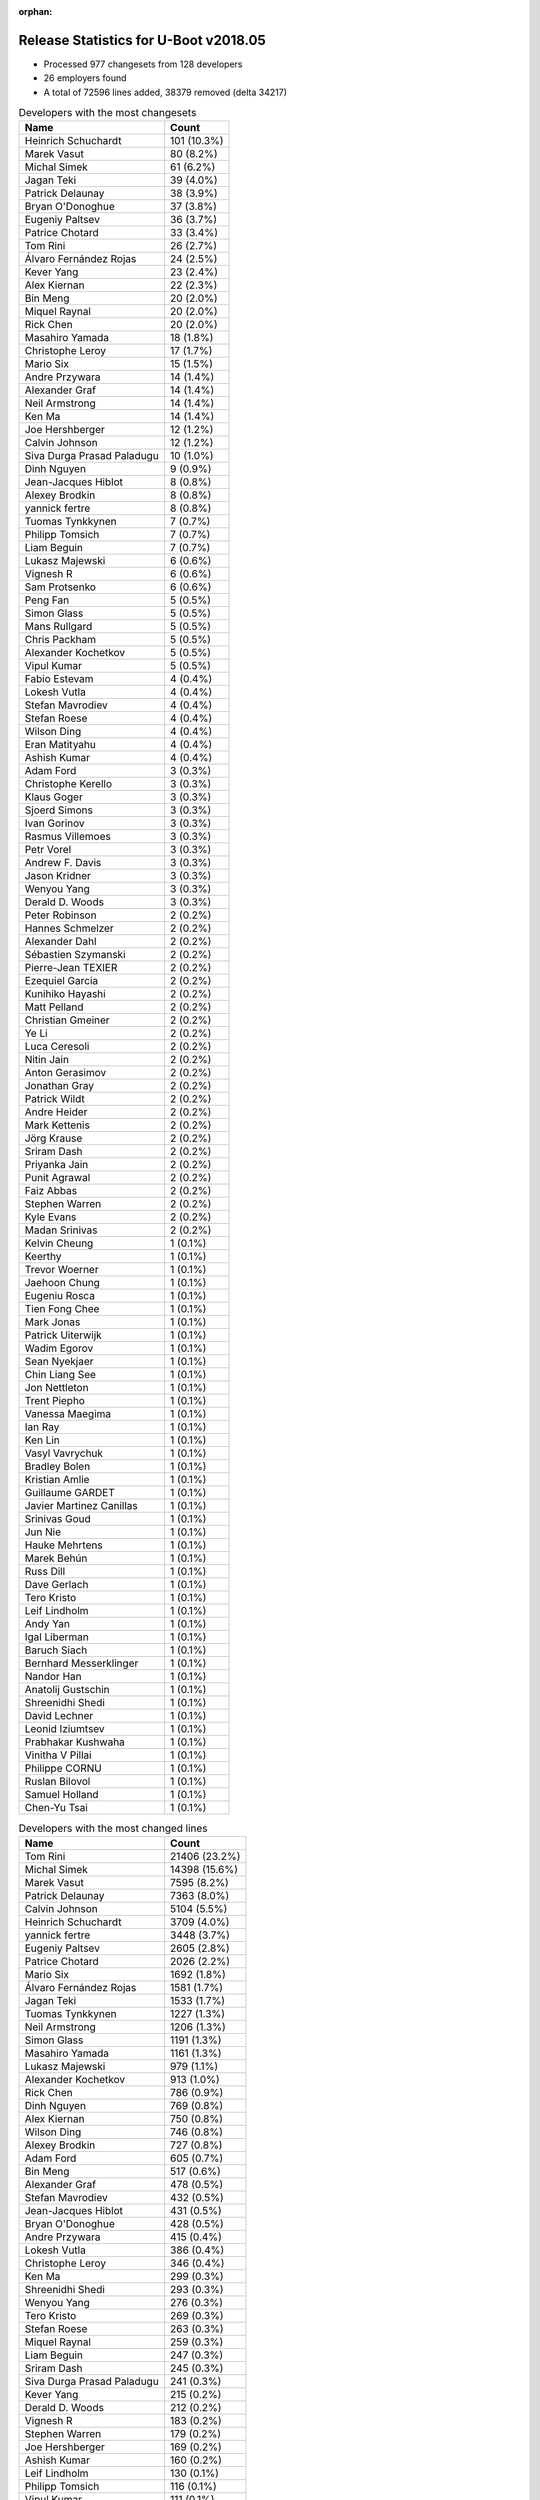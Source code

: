:orphan:

Release Statistics for U-Boot v2018.05
======================================

* Processed 977 changesets from 128 developers

* 26 employers found

* A total of 72596 lines added, 38379 removed (delta 34217)

.. table:: Developers with the most changesets
   :widths: auto

   ================================  =====
   Name                              Count
   ================================  =====
   Heinrich Schuchardt               101 (10.3%)
   Marek Vasut                       80 (8.2%)
   Michal Simek                      61 (6.2%)
   Jagan Teki                        39 (4.0%)
   Patrick Delaunay                  38 (3.9%)
   Bryan O'Donoghue                  37 (3.8%)
   Eugeniy Paltsev                   36 (3.7%)
   Patrice Chotard                   33 (3.4%)
   Tom Rini                          26 (2.7%)
   Álvaro Fernández Rojas            24 (2.5%)
   Kever Yang                        23 (2.4%)
   Alex Kiernan                      22 (2.3%)
   Bin Meng                          20 (2.0%)
   Miquel Raynal                     20 (2.0%)
   Rick Chen                         20 (2.0%)
   Masahiro Yamada                   18 (1.8%)
   Christophe Leroy                  17 (1.7%)
   Mario Six                         15 (1.5%)
   Andre Przywara                    14 (1.4%)
   Alexander Graf                    14 (1.4%)
   Neil Armstrong                    14 (1.4%)
   Ken Ma                            14 (1.4%)
   Joe Hershberger                   12 (1.2%)
   Calvin Johnson                    12 (1.2%)
   Siva Durga Prasad Paladugu        10 (1.0%)
   Dinh Nguyen                       9 (0.9%)
   Jean-Jacques Hiblot               8 (0.8%)
   Alexey Brodkin                    8 (0.8%)
   yannick fertre                    8 (0.8%)
   Tuomas Tynkkynen                  7 (0.7%)
   Philipp Tomsich                   7 (0.7%)
   Liam Beguin                       7 (0.7%)
   Lukasz Majewski                   6 (0.6%)
   Vignesh R                         6 (0.6%)
   Sam Protsenko                     6 (0.6%)
   Peng Fan                          5 (0.5%)
   Simon Glass                       5 (0.5%)
   Mans Rullgard                     5 (0.5%)
   Chris Packham                     5 (0.5%)
   Alexander Kochetkov               5 (0.5%)
   Vipul Kumar                       5 (0.5%)
   Fabio Estevam                     4 (0.4%)
   Lokesh Vutla                      4 (0.4%)
   Stefan Mavrodiev                  4 (0.4%)
   Stefan Roese                      4 (0.4%)
   Wilson Ding                       4 (0.4%)
   Eran Matityahu                    4 (0.4%)
   Ashish Kumar                      4 (0.4%)
   Adam Ford                         3 (0.3%)
   Christophe Kerello                3 (0.3%)
   Klaus Goger                       3 (0.3%)
   Sjoerd Simons                     3 (0.3%)
   Ivan Gorinov                      3 (0.3%)
   Rasmus Villemoes                  3 (0.3%)
   Petr Vorel                        3 (0.3%)
   Andrew F. Davis                   3 (0.3%)
   Jason Kridner                     3 (0.3%)
   Wenyou Yang                       3 (0.3%)
   Derald D. Woods                   3 (0.3%)
   Peter Robinson                    2 (0.2%)
   Hannes Schmelzer                  2 (0.2%)
   Alexander Dahl                    2 (0.2%)
   Sébastien Szymanski               2 (0.2%)
   Pierre-Jean TEXIER                2 (0.2%)
   Ezequiel Garcia                   2 (0.2%)
   Kunihiko Hayashi                  2 (0.2%)
   Matt Pelland                      2 (0.2%)
   Christian Gmeiner                 2 (0.2%)
   Ye Li                             2 (0.2%)
   Luca Ceresoli                     2 (0.2%)
   Nitin Jain                        2 (0.2%)
   Anton Gerasimov                   2 (0.2%)
   Jonathan Gray                     2 (0.2%)
   Patrick Wildt                     2 (0.2%)
   Andre Heider                      2 (0.2%)
   Mark Kettenis                     2 (0.2%)
   Jörg Krause                       2 (0.2%)
   Sriram Dash                       2 (0.2%)
   Priyanka Jain                     2 (0.2%)
   Punit Agrawal                     2 (0.2%)
   Faiz Abbas                        2 (0.2%)
   Stephen Warren                    2 (0.2%)
   Kyle Evans                        2 (0.2%)
   Madan Srinivas                    2 (0.2%)
   Kelvin Cheung                     1 (0.1%)
   Keerthy                           1 (0.1%)
   Trevor Woerner                    1 (0.1%)
   Jaehoon Chung                     1 (0.1%)
   Eugeniu Rosca                     1 (0.1%)
   Tien Fong Chee                    1 (0.1%)
   Mark Jonas                        1 (0.1%)
   Patrick Uiterwijk                 1 (0.1%)
   Wadim Egorov                      1 (0.1%)
   Sean Nyekjaer                     1 (0.1%)
   Chin Liang See                    1 (0.1%)
   Jon Nettleton                     1 (0.1%)
   Trent Piepho                      1 (0.1%)
   Vanessa Maegima                   1 (0.1%)
   Ian Ray                           1 (0.1%)
   Ken Lin                           1 (0.1%)
   Vasyl Vavrychuk                   1 (0.1%)
   Bradley Bolen                     1 (0.1%)
   Kristian Amlie                    1 (0.1%)
   Guillaume GARDET                  1 (0.1%)
   Javier Martinez Canillas          1 (0.1%)
   Srinivas Goud                     1 (0.1%)
   Jun Nie                           1 (0.1%)
   Hauke Mehrtens                    1 (0.1%)
   Marek Behún                       1 (0.1%)
   Russ Dill                         1 (0.1%)
   Dave Gerlach                      1 (0.1%)
   Tero Kristo                       1 (0.1%)
   Leif Lindholm                     1 (0.1%)
   Andy Yan                          1 (0.1%)
   Igal Liberman                     1 (0.1%)
   Baruch Siach                      1 (0.1%)
   Bernhard Messerklinger            1 (0.1%)
   Nandor Han                        1 (0.1%)
   Anatolij Gustschin                1 (0.1%)
   Shreenidhi Shedi                  1 (0.1%)
   David Lechner                     1 (0.1%)
   Leonid Iziumtsev                  1 (0.1%)
   Prabhakar Kushwaha                1 (0.1%)
   Vinitha V Pillai                  1 (0.1%)
   Philippe CORNU                    1 (0.1%)
   Ruslan Bilovol                    1 (0.1%)
   Samuel Holland                    1 (0.1%)
   Chen-Yu Tsai                      1 (0.1%)
   ================================  =====


.. table:: Developers with the most changed lines
   :widths: auto

   ================================  =====
   Name                              Count
   ================================  =====
   Tom Rini                          21406 (23.2%)
   Michal Simek                      14398 (15.6%)
   Marek Vasut                       7595 (8.2%)
   Patrick Delaunay                  7363 (8.0%)
   Calvin Johnson                    5104 (5.5%)
   Heinrich Schuchardt               3709 (4.0%)
   yannick fertre                    3448 (3.7%)
   Eugeniy Paltsev                   2605 (2.8%)
   Patrice Chotard                   2026 (2.2%)
   Mario Six                         1692 (1.8%)
   Álvaro Fernández Rojas            1581 (1.7%)
   Jagan Teki                        1533 (1.7%)
   Tuomas Tynkkynen                  1227 (1.3%)
   Neil Armstrong                    1206 (1.3%)
   Simon Glass                       1191 (1.3%)
   Masahiro Yamada                   1161 (1.3%)
   Lukasz Majewski                   979 (1.1%)
   Alexander Kochetkov               913 (1.0%)
   Rick Chen                         786 (0.9%)
   Dinh Nguyen                       769 (0.8%)
   Alex Kiernan                      750 (0.8%)
   Wilson Ding                       746 (0.8%)
   Alexey Brodkin                    727 (0.8%)
   Adam Ford                         605 (0.7%)
   Bin Meng                          517 (0.6%)
   Alexander Graf                    478 (0.5%)
   Stefan Mavrodiev                  432 (0.5%)
   Jean-Jacques Hiblot               431 (0.5%)
   Bryan O'Donoghue                  428 (0.5%)
   Andre Przywara                    415 (0.4%)
   Lokesh Vutla                      386 (0.4%)
   Christophe Leroy                  346 (0.4%)
   Ken Ma                            299 (0.3%)
   Shreenidhi Shedi                  293 (0.3%)
   Wenyou Yang                       276 (0.3%)
   Tero Kristo                       269 (0.3%)
   Stefan Roese                      263 (0.3%)
   Miquel Raynal                     259 (0.3%)
   Liam Beguin                       247 (0.3%)
   Sriram Dash                       245 (0.3%)
   Siva Durga Prasad Paladugu        241 (0.3%)
   Kever Yang                        215 (0.2%)
   Derald D. Woods                   212 (0.2%)
   Vignesh R                         183 (0.2%)
   Stephen Warren                    179 (0.2%)
   Joe Hershberger                   169 (0.2%)
   Ashish Kumar                      160 (0.2%)
   Leif Lindholm                     130 (0.1%)
   Philipp Tomsich                   116 (0.1%)
   Vipul Kumar                       111 (0.1%)
   Fabio Estevam                     105 (0.1%)
   Klaus Goger                       102 (0.1%)
   Chris Packham                     93 (0.1%)
   Ivan Gorinov                      87 (0.1%)
   Sébastien Szymanski               84 (0.1%)
   Sam Protsenko                     83 (0.1%)
   Igal Liberman                     58 (0.1%)
   Madan Srinivas                    53 (0.1%)
   Anton Gerasimov                   51 (0.1%)
   Rasmus Villemoes                  50 (0.1%)
   Jun Nie                           48 (0.1%)
   Kyle Evans                        46 (0.0%)
   Peng Fan                          43 (0.0%)
   Priyanka Jain                     42 (0.0%)
   Christophe Kerello                40 (0.0%)
   Jonathan Gray                     37 (0.0%)
   Petr Vorel                        35 (0.0%)
   Nitin Jain                        34 (0.0%)
   Chin Liang See                    33 (0.0%)
   Eran Matityahu                    32 (0.0%)
   Russ Dill                         30 (0.0%)
   Ian Ray                           29 (0.0%)
   Mans Rullgard                     28 (0.0%)
   Jason Kridner                     27 (0.0%)
   Ye Li                             25 (0.0%)
   Patrick Wildt                     24 (0.0%)
   Mark Kettenis                     20 (0.0%)
   Christian Gmeiner                 18 (0.0%)
   Jörg Krause                       16 (0.0%)
   Prabhakar Kushwaha                15 (0.0%)
   Ruslan Bilovol                    15 (0.0%)
   Hannes Schmelzer                  14 (0.0%)
   Ezequiel Garcia                   14 (0.0%)
   Marek Behún                       14 (0.0%)
   Wadim Egorov                      13 (0.0%)
   Kunihiko Hayashi                  11 (0.0%)
   Matt Pelland                      11 (0.0%)
   Andy Yan                          11 (0.0%)
   Andrew F. Davis                   10 (0.0%)
   Luca Ceresoli                     10 (0.0%)
   Vasyl Vavrychuk                   10 (0.0%)
   Philippe CORNU                    9 (0.0%)
   Keerthy                           8 (0.0%)
   Trent Piepho                      8 (0.0%)
   Vinitha V Pillai                  7 (0.0%)
   Sjoerd Simons                     6 (0.0%)
   Peter Robinson                    5 (0.0%)
   Tien Fong Chee                    5 (0.0%)
   Dave Gerlach                      5 (0.0%)
   Pierre-Jean TEXIER                4 (0.0%)
   Trevor Woerner                    4 (0.0%)
   Jaehoon Chung                     4 (0.0%)
   Eugeniu Rosca                     4 (0.0%)
   Anatolij Gustschin                4 (0.0%)
   Andre Heider                      3 (0.0%)
   Faiz Abbas                        3 (0.0%)
   Mark Jonas                        3 (0.0%)
   Vanessa Maegima                   3 (0.0%)
   Guillaume GARDET                  3 (0.0%)
   Bernhard Messerklinger            3 (0.0%)
   David Lechner                     3 (0.0%)
   Alexander Dahl                    2 (0.0%)
   Punit Agrawal                     2 (0.0%)
   Patrick Uiterwijk                 2 (0.0%)
   Jon Nettleton                     2 (0.0%)
   Ken Lin                           2 (0.0%)
   Javier Martinez Canillas          2 (0.0%)
   Hauke Mehrtens                    2 (0.0%)
   Nandor Han                        2 (0.0%)
   Kelvin Cheung                     1 (0.0%)
   Sean Nyekjaer                     1 (0.0%)
   Bradley Bolen                     1 (0.0%)
   Kristian Amlie                    1 (0.0%)
   Srinivas Goud                     1 (0.0%)
   Baruch Siach                      1 (0.0%)
   Leonid Iziumtsev                  1 (0.0%)
   Samuel Holland                    1 (0.0%)
   Chen-Yu Tsai                      1 (0.0%)
   ================================  =====


.. table:: Developers with the most lines removed
   :widths: auto

   ================================  =====
   Name                              Count
   ================================  =====
   Tom Rini                          11751 (30.6%)
   Tuomas Tynkkynen                  1197 (3.1%)
   Simon Glass                       1168 (3.0%)
   Alexey Brodkin                    656 (1.7%)
   Stefan Roese                      263 (0.7%)
   Rick Chen                         247 (0.6%)
   Christophe Leroy                  173 (0.5%)
   Chris Packham                     90 (0.2%)
   Fabio Estevam                     73 (0.2%)
   Sébastien Szymanski               39 (0.1%)
   Andre Przywara                    38 (0.1%)
   Anton Gerasimov                   37 (0.1%)
   Marek Behún                       14 (0.0%)
   Ezequiel Garcia                   11 (0.0%)
   Patrick Uiterwijk                 2 (0.0%)
   Guillaume GARDET                  1 (0.0%)
   Bernhard Messerklinger            1 (0.0%)
   Jon Nettleton                     1 (0.0%)
   ================================  =====


.. table:: Developers with the most signoffs (total 224)
   :widths: auto

   ================================  =====
   Name                              Count
   ================================  =====
   Alexander Graf                    67 (29.9%)
   Alexey Brodkin                    28 (12.5%)
   Michal Simek                      26 (11.6%)
   Stefan Roese                      24 (10.7%)
   Maxime Ripard                     22 (9.8%)
   Anjaneyulu Jagarlmudi             10 (4.5%)
   Patrice Chotard                   5 (2.2%)
   Tom Rini                          4 (1.8%)
   Ken Ma                            4 (1.8%)
   Siva Durga Prasad Paladugu        4 (1.8%)
   Keerthy                           3 (1.3%)
   Sebastian Reichel                 2 (0.9%)
   Priyanka Jain                     2 (0.9%)
   Christophe Kerello                2 (0.9%)
   Masahiro Yamada                   2 (0.9%)
   yannick fertre                    2 (0.9%)
   Tuomas Tynkkynen                  1 (0.4%)
   Fabio Estevam                     1 (0.4%)
   Linus Torvalds                    1 (0.4%)
   Nava kishore Manne                1 (0.4%)
   Rob Clark                         1 (0.4%)
   Martin Fuzzey                     1 (0.4%)
   Bhaskar Upadhaya                  1 (0.4%)
   Pratiyush Srivastava              1 (0.4%)
   Christophe Priouzeau              1 (0.4%)
   Anatolij Gustschin                1 (0.4%)
   Peter Robinson                    1 (0.4%)
   Bin Meng                          1 (0.4%)
   Jagan Teki                        1 (0.4%)
   Adam Ford                         1 (0.4%)
   Dinh Nguyen                       1 (0.4%)
   Heinrich Schuchardt               1 (0.4%)
   Calvin Johnson                    1 (0.4%)
   ================================  =====


.. table:: Developers with the most reviews (total 289)
   :widths: auto

   ================================  =====
   Name                              Count
   ================================  =====
   Philipp Tomsich                   49 (17.0%)
   Simon Glass                       45 (15.6%)
   Fabio Estevam                     32 (11.1%)
   Jagan Teki                        32 (11.1%)
   Tom Rini                          21 (7.3%)
   Bin Meng                          9 (3.1%)
   Duncan Hare                       7 (2.4%)
   Hua Jing                          7 (2.4%)
   Stephen Warren                    7 (2.4%)
   Christian Gmeiner                 6 (2.1%)
   Lokesh Vutla                      6 (2.1%)
   Lukasz Majewski                   6 (2.1%)
   Chris Packham                     5 (1.7%)
   Daniel Schwierzeck                5 (1.7%)
   York Sun                          5 (1.7%)
   Alexander Graf                    4 (1.4%)
   Stefan Roese                      4 (1.4%)
   Stefano Babic                     4 (1.4%)
   Ryan Harkin                       3 (1.0%)
   Petr Vorel                        3 (1.0%)
   Wilson Ding                       3 (1.0%)
   Michal Simek                      2 (0.7%)
   Heinrich Schuchardt               2 (0.7%)
   Andre Przywara                    2 (0.7%)
   Victor Gu                         2 (0.7%)
   Jun Nie                           2 (0.7%)
   Joe Hershberger                   2 (0.7%)
   Masahiro Yamada                   1 (0.3%)
   Heiko Schocher                    1 (0.3%)
   Andy Shevchenko                   1 (0.3%)
   Eric Nelson                       1 (0.3%)
   Felix Brack                       1 (0.3%)
   Kostya Porotchkin                 1 (0.3%)
   Simon Goldschmidt                 1 (0.3%)
   David Lechner                     1 (0.3%)
   Peng Fan                          1 (0.3%)
   Hannes Schmelzer                  1 (0.3%)
   Igal Liberman                     1 (0.3%)
   Jonathan Gray                     1 (0.3%)
   Leif Lindholm                     1 (0.3%)
   Patrick Delaunay                  1 (0.3%)
   ================================  =====


.. table:: Developers with the most test credits (total 61)
   :widths: auto

   ================================  =====
   Name                              Count
   ================================  =====
   Breno Lima                        23 (37.7%)
   iSoC Platform CI                  9 (14.8%)
   Peng Fan                          5 (8.2%)
   Bin Meng                          2 (3.3%)
   Wilson Ding                       2 (3.3%)
   Peter Robinson                    2 (3.3%)
   Sekhar Nori                       2 (3.3%)
   Klaus Goger                       2 (3.3%)
   Fabio Estevam                     1 (1.6%)
   Jagan Teki                        1 (1.6%)
   Hua Jing                          1 (1.6%)
   Alexander Graf                    1 (1.6%)
   Michal Simek                      1 (1.6%)
   Felix Brack                       1 (1.6%)
   Steve Kipisz                      1 (1.6%)
   Anand Moon                        1 (1.6%)
   Mylène Josserand                  1 (1.6%)
   Vagrant Cascadian                 1 (1.6%)
   Sean Nyekjaer                     1 (1.6%)
   Sam Protsenko                     1 (1.6%)
   Alex Kiernan                      1 (1.6%)
   Jean-Jacques Hiblot               1 (1.6%)
   ================================  =====


.. table:: Developers who gave the most tested-by credits (total 61)
   :widths: auto

   ================================  =====
   Name                              Count
   ================================  =====
   Bryan O'Donoghue                  26 (42.6%)
   Ken Ma                            10 (16.4%)
   Tom Rini                          3 (4.9%)
   Lokesh Vutla                      3 (4.9%)
   Rasmus Villemoes                  3 (4.9%)
   Wilson Ding                       2 (3.3%)
   Philipp Tomsich                   2 (3.3%)
   Ruslan Bilovol                    2 (3.3%)
   Alexander Graf                    1 (1.6%)
   Michal Simek                      1 (1.6%)
   Christian Gmeiner                 1 (1.6%)
   Heinrich Schuchardt               1 (1.6%)
   Joe Hershberger                   1 (1.6%)
   David Lechner                     1 (1.6%)
   Trent Piepho                      1 (1.6%)
   Chen-Yu Tsai                      1 (1.6%)
   Jaehoon Chung                     1 (1.6%)
   Mark Kettenis                     1 (1.6%)
   ================================  =====


.. table:: Developers with the most report credits (total 16)
   :widths: auto

   ================================  =====
   Name                              Count
   ================================  =====
   Alexander Graf                    3 (18.8%)
   Peter Robinson                    2 (12.5%)
   Sekhar Nori                       2 (12.5%)
   Jean-Jacques Hiblot               2 (12.5%)
   Heinrich Schuchardt               1 (6.2%)
   Vagrant Cascadian                 1 (6.2%)
   Masahiro Yamada                   1 (6.2%)
   Martin Fuzzey                     1 (6.2%)
   James Doublesin                   1 (6.2%)
   Breno Matheus Lima                1 (6.2%)
   Joe Perches                       1 (6.2%)
   ================================  =====


.. table:: Developers who gave the most report credits (total 16)
   :widths: auto

   ================================  =====
   Name                              Count
   ================================  =====
   Michal Simek                      4 (25.0%)
   Neil Armstrong                    3 (18.8%)
   Tom Rini                          2 (12.5%)
   Heinrich Schuchardt               1 (6.2%)
   Bryan O'Donoghue                  1 (6.2%)
   Lokesh Vutla                      1 (6.2%)
   David Lechner                     1 (6.2%)
   Fabio Estevam                     1 (6.2%)
   Keerthy                           1 (6.2%)
   Mario Six                         1 (6.2%)
   ================================  =====


.. table:: Top changeset contributors by employer
   :widths: auto

   ================================  =====
   Name                              Count
   ================================  =====
   (Unknown)                         399 (40.8%)
   DENX Software Engineering         91 (9.3%)
   ST Microelectronics               83 (8.5%)
   AMD                               61 (6.2%)
   Linaro                            45 (4.6%)
   NXP                               34 (3.5%)
   Amarula Solutions                 30 (3.1%)
   Texas Instruments                 30 (3.1%)
   Konsulko Group                    26 (2.7%)
   Rockchip                          24 (2.5%)
   Bootlin                           20 (2.0%)
   Socionext Inc.                    20 (2.0%)
   Marvell                           19 (1.9%)
   Xilinx                            18 (1.8%)
   ARM                               16 (1.6%)
   Guntermann & Drunck               15 (1.5%)
   BayLibre SAS                      14 (1.4%)
   National Instruments              12 (1.2%)
   Google, Inc.                      5 (0.5%)
   Intel                             5 (0.5%)
   Collabora Ltd.                    3 (0.3%)
   General Electric                  2 (0.2%)
   NVidia                            2 (0.2%)
   Bosch                             1 (0.1%)
   Phytec                            1 (0.1%)
   Samsung                           1 (0.1%)
   ================================  =====


.. table:: Top lines changed by employer
   :widths: auto

   ================================  =====
   Name                              Count
   ================================  =====
   Konsulko Group                    21406 (23.2%)
   (Unknown)                         17700 (19.1%)
   AMD                               14398 (15.6%)
   ST Microelectronics               12886 (13.9%)
   DENX Software Engineering         8841 (9.6%)
   NXP                               5749 (6.2%)
   Guntermann & Drunck               1692 (1.8%)
   Texas Instruments                 1381 (1.5%)
   Amarula Solutions                 1227 (1.3%)
   BayLibre SAS                      1206 (1.3%)
   Google, Inc.                      1191 (1.3%)
   Socionext Inc.                    1172 (1.3%)
   Marvell                           1103 (1.2%)
   Linaro                            689 (0.7%)
   ARM                               417 (0.5%)
   Xilinx                            387 (0.4%)
   Bootlin                           259 (0.3%)
   Rockchip                          226 (0.2%)
   NVidia                            179 (0.2%)
   National Instruments              169 (0.2%)
   Intel                             125 (0.1%)
   General Electric                  31 (0.0%)
   Phytec                            13 (0.0%)
   Collabora Ltd.                    6 (0.0%)
   Samsung                           4 (0.0%)
   Bosch                             3 (0.0%)
   ================================  =====


.. table:: Employers with the most signoffs (total 224)
   :widths: auto

   ================================  =====
   Name                              Count
   ================================  =====
   SUSE                              67 (29.9%)
   (Unknown)                         36 (16.1%)
   Xilinx                            31 (13.8%)
   DENX Software Engineering         25 (11.2%)
   Bootlin                           22 (9.8%)
   NXP                               16 (7.1%)
   ST Microelectronics               10 (4.5%)
   Konsulko Group                    4 (1.8%)
   Marvell                           4 (1.8%)
   Texas Instruments                 3 (1.3%)
   Socionext Inc.                    2 (0.9%)
   Collabora Ltd.                    2 (0.9%)
   Amarula Solutions                 1 (0.4%)
   Linux Foundation                  1 (0.4%)
   ================================  =====


.. table:: Employers with the most hackers (total 130)
   :widths: auto

   ================================  =====
   Name                              Count
   ================================  =====
   (Unknown)                         65 (50.0%)
   Texas Instruments                 11 (8.5%)
   NXP                               10 (7.7%)
   ST Microelectronics               5 (3.8%)
   Xilinx                            4 (3.1%)
   DENX Software Engineering         4 (3.1%)
   Linaro                            4 (3.1%)
   Marvell                           3 (2.3%)
   Intel                             3 (2.3%)
   Socionext Inc.                    2 (1.5%)
   ARM                               2 (1.5%)
   Rockchip                          2 (1.5%)
   General Electric                  2 (1.5%)
   Bootlin                           1 (0.8%)
   Konsulko Group                    1 (0.8%)
   Collabora Ltd.                    1 (0.8%)
   Amarula Solutions                 1 (0.8%)
   AMD                               1 (0.8%)
   Guntermann & Drunck               1 (0.8%)
   BayLibre SAS                      1 (0.8%)
   Google, Inc.                      1 (0.8%)
   NVidia                            1 (0.8%)
   National Instruments              1 (0.8%)
   Phytec                            1 (0.8%)
   Samsung                           1 (0.8%)
   Bosch                             1 (0.8%)
   ================================  =====
